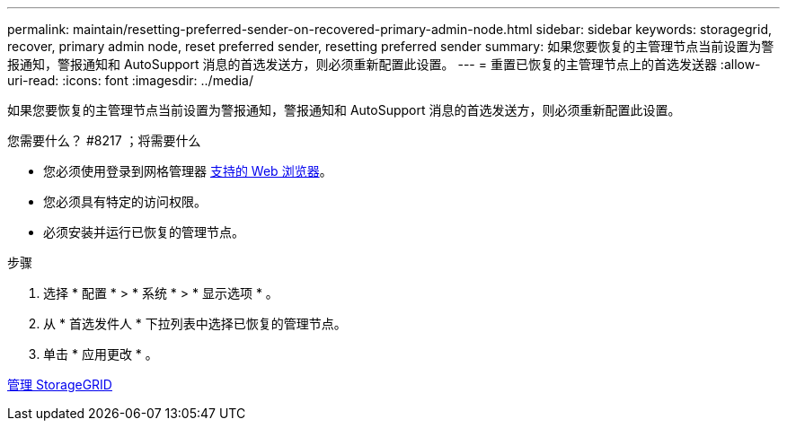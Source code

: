 ---
permalink: maintain/resetting-preferred-sender-on-recovered-primary-admin-node.html 
sidebar: sidebar 
keywords: storagegrid, recover, primary admin node, reset preferred sender, resetting preferred sender 
summary: 如果您要恢复的主管理节点当前设置为警报通知，警报通知和 AutoSupport 消息的首选发送方，则必须重新配置此设置。 
---
= 重置已恢复的主管理节点上的首选发送器
:allow-uri-read: 
:icons: font
:imagesdir: ../media/


[role="lead"]
如果您要恢复的主管理节点当前设置为警报通知，警报通知和 AutoSupport 消息的首选发送方，则必须重新配置此设置。

.您需要什么？ #8217 ；将需要什么
* 您必须使用登录到网格管理器 xref:../admin/web-browser-requirements.adoc[支持的 Web 浏览器]。
* 您必须具有特定的访问权限。
* 必须安装并运行已恢复的管理节点。


.步骤
. 选择 * 配置 * > * 系统 * > * 显示选项 * 。
. 从 * 首选发件人 * 下拉列表中选择已恢复的管理节点。
. 单击 * 应用更改 * 。


xref:../admin/index.adoc[管理 StorageGRID]

